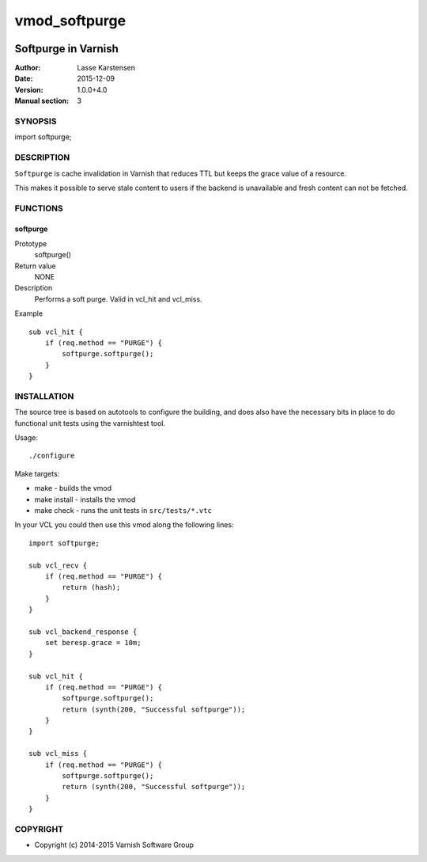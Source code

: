 ==============
vmod_softpurge
==============

.. image:: https://travis-ci.org/varnish/libvmod-softpurge.png
   :alt: Travis CI badge
   :target: https://travis-ci.org/varnish/libvmod-softpurge

--------------------
Softpurge in Varnish
--------------------

:Author: Lasse Karstensen
:Date: 2015-12-09
:Version: 1.0.0+4.0
:Manual section: 3

SYNOPSIS
========

import softpurge;

DESCRIPTION
===========

``Softpurge`` is cache invalidation in Varnish that reduces TTL but
keeps the grace value of a resource.

This makes it possible to serve stale content to users if the backend
is unavailable and fresh content can not be fetched.

FUNCTIONS
=========

softpurge
---------

Prototype
	softpurge()
Return value
	NONE
Description
	Performs a soft purge. Valid in vcl_hit and vcl_miss.
Example
::
	sub vcl_hit {
	    if (req.method == "PURGE") {
	        softpurge.softpurge();
	    }
	}

INSTALLATION
============

The source tree is based on autotools to configure the building, and
does also have the necessary bits in place to do functional unit tests
using the varnishtest tool.

Usage::

./configure

Make targets:

* make - builds the vmod
* make install - installs the vmod
* make check - runs the unit tests in ``src/tests/*.vtc``

In your VCL you could then use this vmod along the following lines::

    import softpurge;

    sub vcl_recv {
        if (req.method == "PURGE") {
            return (hash);
        }
    }

    sub vcl_backend_response {
        set beresp.grace = 10m;
    }

    sub vcl_hit {
        if (req.method == "PURGE") {
            softpurge.softpurge();
            return (synth(200, "Successful softpurge"));
        }
    }

    sub vcl_miss {
        if (req.method == "PURGE") {
            softpurge.softpurge();
            return (synth(200, "Successful softpurge"));
        }
    }

COPYRIGHT
=========

* Copyright (c) 2014-2015 Varnish Software Group
